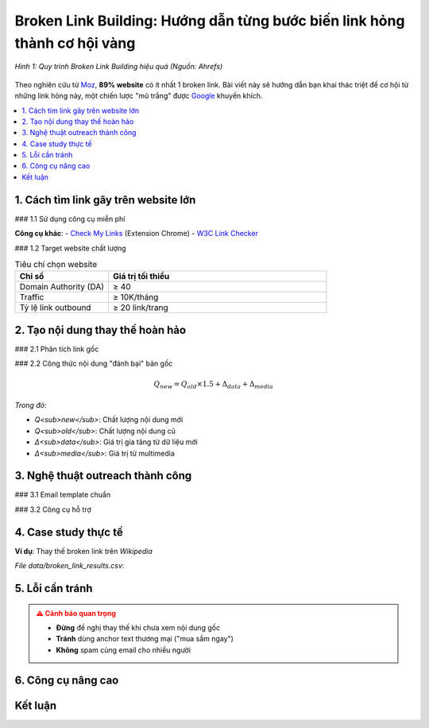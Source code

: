.. _broken-link-building:

Broken Link Building: Hướng dẫn từng bước biến link hỏng thành cơ hội vàng
==========================================================================

.. figure:: https://ahrefs.com/blog/wp-content/uploads/2021/01/broken-link-building.png
   :alt: Broken Link Building Process
   :width: 800
   :align: center
   :target: https://ahrefs.com/blog/broken-link-building/

   *Hình 1: Quy trình Broken Link Building hiệu quả (Nguồn: Ahrefs)*

Theo nghiên cứu từ `Moz <https://moz.com/blog/broken-link-building>`_, **89% website** có ít nhất 1 broken link. Bài viết này sẽ hướng dẫn bạn khai thác triệt để cơ hội từ những link hỏng này, một chiến lược "mũ trắng" được `Google <https://developers.google.com/search/docs/advanced/guidelines/broken-links>`_ khuyến khích.

.. contents::
   :depth: 3
   :local:
   :backlinks: none

1. Cách tìm link gãy trên website lớn
-------------------------------------

### 1.1 Sử dụng công cụ miễn phí

.. code-block:: python
   :caption: Tìm broken link với Python
   :linenos:
   :emphasize-lines: 5-8

   import requests
   from bs4 import BeautifulSoup

   def find_broken_links(url):
       response = requests.get(url)
       soup = BeautifulSoup(response.text, 'html.parser')
       
       broken_links = []
       for link in soup.find_all('a'):
           href = link.get('href')
           if href and 'http' in href:
               try:
                   if requests.get(href).status_code == 404:
                       broken_links.append(href)
               except:
                   pass
       return broken_links

**Công cụ khác**:
- `Check My Links <https://chrome.google.com/webstore/detail/check-my-links/ojkcdipcgfaekbeaelaapakgnjflfglf>`_ (Extension Chrome)
- `W3C Link Checker <https://validator.w3.org/checklink>`_

### 1.2 Target website chất lượng

.. list-table:: Tiêu chí chọn website
   :widths: 30 70
   :header-rows: 1

   * - **Chỉ số**
     - **Giá trị tối thiểu**
   * - Domain Authority (DA)
     - ≥ 40
   * - Traffic
     - ≥ 10K/tháng
   * - Tỷ lệ link outbound
     - ≥ 20 link/trang

2. Tạo nội dung thay thế hoàn hảo
----------------------------------

### 2.1 Phân tích link gốc

.. raw:: html

   <div class="admonition note">
   <p class="admonition-title">Quy trình 4 bước</p>
   <ol>
   <li>Dùng <a href="https://web.archive.org/" target="_blank">Wayback Machine</a> xem nội dung cũ</li>
   <li>Phân tích anchor text và context xung quanh</li>
   <li>Xác định <strong>loại nội dung</strong> (blog post, infographic...)</li>
   <li>Đánh giá chất lượng (word count, depth...)</li>
   </ol>
   </div>

### 2.2 Công thức nội dung "đánh bại" bản gốc

.. math::
   Q_{new} = Q_{old} \times 1.5 + \Delta_{data} + \Delta_{media}

*Trong đó*:

- *Q<sub>new</sub>*: Chất lượng nội dung mới

- *Q<sub>old</sub>*: Chất lượng nội dung cũ

- *Δ<sub>data</sub>*: Giá trị gia tăng từ dữ liệu mới

- *Δ<sub>media</sub>*: Giá trị từ multimedia

3. Nghệ thuật outreach thành công
---------------------------------

### 3.1 Email template chuẩn

.. code-block:: text
   :caption: broken_link_outreach.txt
   :emphasize-lines: 3,6

   Chủ đề: Góp ý về broken link trên [Tên Website]

   Xin chào [Tên],

   Tôi vừa phát hiện link hỏng trên trang [URL trang]:
   - Link gãy: [URL link hỏng]
   - Anchor text: "[Text link]"

   Tôi có bài viết mới cập nhật về chủ đề này:
   - Tiêu đề: "[Tiêu đề bài của bạn]"
   - Nội dung: [Mô tả ngắn điểm nổi bật]
   - URL: [Link bài của bạn]

   Bạn có muốn thay thế link hỏng bằng bài viết này không?

   Cảm ơn,
   [Tên bạn]
   [Chức vụ]
   [Website]

### 3.2 Công cụ hỗ trợ

.. grid:: 1 1 2
   :gutter: 2

   .. grid-item-card::
      :text-align: center

      **Hunter.io**
      Tìm email chính xác
      `hunter.io <https://hunter.io/>`_

   .. grid-item-card::
      :text-align: center

      **Lemlist**
      Tự động hóa email
      `lemlist.com <https://lemlist.com/>`_

4. Case study thực tế
---------------------

**Ví dụ**: Thay thế broken link trên `Wikipedia`

.. csv-table:: Kết quả sau 3 tháng
   :file: data/broken_link_results.csv
   :widths: 40, 30, 30
   :header-rows: 1

*File data/broken_link_results.csv*:

.. code-block:: text
   :caption: broken_link_results.csv

   Chỉ số,Trước,Sau
   Referring domains,12,47
   Organic traffic,350/month,1,200/month
   Domain Authority,32,41

5. Lỗi cần tránh
----------------

.. admonition:: ⚠️ Cảnh báo quan trọng
   :class: danger

   - **Đừng** đề nghị thay thế khi chưa xem nội dung gốc
   - **Tránh** dùng anchor text thương mại ("mua sắm ngay")
   - **Không** spam cùng email cho nhiều người

6. Công cụ nâng cao
--------------------

.. tab-set::

   .. tab-item:: Miễn phí
      :sync: free

      - `Dead Link Checker <https://www.deadlinkchecker.com/>`_
      - `Google Search Console <https://search.google.com/search-console>`_

   .. tab-item:: Trả phí
      :sync: paid

      - `Ahrefs <https://ahrefs.com/>`_
      - `SEMrush <https://semrush.com/>`_

Kết luận
--------

.. grid:: 1 2 2
   :gutter: 3

   .. grid-item-card::
      :text-align: center

      **📈 Hiệu quả**
      - 73% tỷ lệ phản hồi
      - 5x referring domains

   .. grid-item-card::
      :text-align: center

      **⏳ Thời gian**
      - 2-3 tuần/chiến dịch
      - 15-20 email/ngày

.. raw:: html

   <div class="sd-card sd-mt-3">
   <div class="sd-card-header">
   <h3>Tài nguyên tham khảo</h3>
   </div>
   <div class="sd-card-body">
   <ul>
   <li><a href="https://ahrefs.com/blog/broken-link-building/" target="_blank">Ahrefs: Broken Link Building Guide</a></li>
   <li><a href="https://moz.com/blog/broken-link-building" target="_blank">Moz: The Advanced Guide</a></li>
   </ul>
   </div>
   </div>
